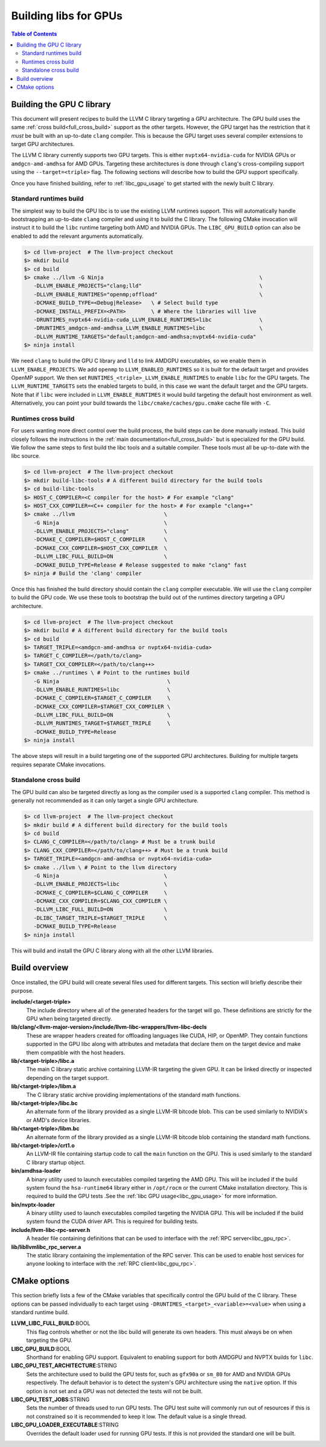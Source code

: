 .. _libc_gpu_building:

======================
Building libs for GPUs
======================

.. contents:: Table of Contents
  :depth: 4
  :local:

Building the GPU C library
==========================

This document will present recipes to build the LLVM C library targeting a GPU
architecture. The GPU build uses the same :ref:`cross build<full_cross_build>`
support as the other targets. However, the GPU target has the restriction that
it *must* be built with an up-to-date ``clang`` compiler. This is because the
GPU target uses several compiler extensions to target GPU architectures.

The LLVM C library currently supports two GPU targets. This is either
``nvptx64-nvidia-cuda`` for NVIDIA GPUs or ``amdgcn-amd-amdhsa`` for AMD GPUs.
Targeting these architectures is done through ``clang``'s cross-compiling
support using the ``--target=<triple>`` flag. The following sections will
describe how to build the GPU support specifically.

Once you have finished building, refer to :ref:`libc_gpu_usage` to get started
with the newly built C library.

Standard runtimes build
-----------------------

The simplest way to build the GPU libc is to use the existing LLVM runtimes
support. This will automatically handle bootstrapping an up-to-date ``clang``
compiler and using it to build the C library. The following CMake invocation
will instruct it to build the ``libc`` runtime targeting both AMD and NVIDIA
GPUs. The ``LIBC_GPU_BUILD`` option can also be enabled to add the relevant
arguments automatically.

.. code-block:: sh

  $> cd llvm-project  # The llvm-project checkout
  $> mkdir build
  $> cd build
  $> cmake ../llvm -G Ninja                                                 \
     -DLLVM_ENABLE_PROJECTS="clang;lld"                                     \
     -DLLVM_ENABLE_RUNTIMES="openmp;offload"                                \
     -DCMAKE_BUILD_TYPE=<Debug|Release>   \ # Select build type
     -DCMAKE_INSTALL_PREFIX=<PATH>        \ # Where the libraries will live
     -DRUNTIMES_nvptx64-nvidia-cuda_LLVM_ENABLE_RUNTIMES=libc               \
     -DRUNTIMES_amdgcn-amd-amdhsa_LLVM_ENABLE_RUNTIMES=libc                 \
     -DLLVM_RUNTIME_TARGETS="default;amdgcn-amd-amdhsa;nvptx64-nvidia-cuda"
  $> ninja install

We need ``clang`` to build the GPU C library and ``lld`` to link AMDGPU
executables, so we enable them in ``LLVM_ENABLE_PROJECTS``. We add ``openmp`` to
``LLVM_ENABLED_RUNTIMES`` so it is built for the default target and provides
OpenMP support. We then set ``RUNTIMES_<triple>_LLVM_ENABLE_RUNTIMES`` to enable
``libc`` for the GPU targets. The ``LLVM_RUNTIME_TARGETS`` sets the enabled
targets to build, in this case we want the default target and the GPU targets.
Note that if ``libc`` were included in ``LLVM_ENABLE_RUNTIMES`` it would build
targeting the default host environment as well. Alternatively, you can point
your build towards the ``libc/cmake/caches/gpu.cmake`` cache file with ``-C``.

Runtimes cross build
--------------------

For users wanting more direct control over the build process, the build steps
can be done manually instead. This build closely follows the instructions in the
:ref:`main documentation<full_cross_build>` but is specialized for the GPU
build. We follow the same steps to first build the libc tools and a suitable
compiler. These tools must all be up-to-date with the libc source.

.. code-block:: sh

  $> cd llvm-project  # The llvm-project checkout
  $> mkdir build-libc-tools # A different build directory for the build tools
  $> cd build-libc-tools
  $> HOST_C_COMPILER=<C compiler for the host> # For example "clang"
  $> HOST_CXX_COMPILER=<C++ compiler for the host> # For example "clang++"
  $> cmake ../llvm                            \
     -G Ninja                                 \
     -DLLVM_ENABLE_PROJECTS="clang"           \
     -DCMAKE_C_COMPILER=$HOST_C_COMPILER      \
     -DCMAKE_CXX_COMPILER=$HOST_CXX_COMPILER  \
     -DLLVM_LIBC_FULL_BUILD=ON                \
     -DCMAKE_BUILD_TYPE=Release # Release suggested to make "clang" fast
  $> ninja # Build the 'clang' compiler

Once this has finished the build directory should contain the ``clang``
compiler executable. We will use the ``clang`` compiler to build the GPU code.
We use these tools to bootstrap the build out of the runtimes directory
targeting a GPU architecture.

.. code-block:: sh

  $> cd llvm-project  # The llvm-project checkout
  $> mkdir build # A different build directory for the build tools
  $> cd build
  $> TARGET_TRIPLE=<amdgcn-amd-amdhsa or nvptx64-nvidia-cuda>
  $> TARGET_C_COMPILER=</path/to/clang>
  $> TARGET_CXX_COMPILER=</path/to/clang++>
  $> cmake ../runtimes \ # Point to the runtimes build
     -G Ninja                                  \
     -DLLVM_ENABLE_RUNTIMES=libc               \
     -DCMAKE_C_COMPILER=$TARGET_C_COMPILER     \
     -DCMAKE_CXX_COMPILER=$TARGET_CXX_COMPILER \
     -DLLVM_LIBC_FULL_BUILD=ON                 \
     -DLLVM_RUNTIMES_TARGET=$TARGET_TRIPLE     \
     -DCMAKE_BUILD_TYPE=Release
  $> ninja install

The above steps will result in a build targeting one of the supported GPU
architectures. Building for multiple targets requires separate CMake
invocations.

Standalone cross build
----------------------

The GPU build can also be targeted directly as long as the compiler used is a
supported ``clang`` compiler. This method is generally not recommended as it can
only target a single GPU architecture.

.. code-block:: sh

  $> cd llvm-project  # The llvm-project checkout
  $> mkdir build # A different build directory for the build tools
  $> cd build
  $> CLANG_C_COMPILER=</path/to/clang> # Must be a trunk build
  $> CLANG_CXX_COMPILER=</path/to/clang++> # Must be a trunk build
  $> TARGET_TRIPLE=<amdgcn-amd-amdhsa or nvptx64-nvidia-cuda>
  $> cmake ../llvm \ # Point to the llvm directory
     -G Ninja                                 \
     -DLLVM_ENABLE_PROJECTS=libc              \
     -DCMAKE_C_COMPILER=$CLANG_C_COMPILER     \
     -DCMAKE_CXX_COMPILER=$CLANG_CXX_COMPILER \
     -DLLVM_LIBC_FULL_BUILD=ON                \
     -DLIBC_TARGET_TRIPLE=$TARGET_TRIPLE      \
     -DCMAKE_BUILD_TYPE=Release
  $> ninja install

This will build and install the GPU C library along with all the other LLVM
libraries.

Build overview
==============

Once installed, the GPU build will create several files used for different
targets. This section will briefly describe their purpose.

**include/<target-triple>**
  The include directory where all of the generated headers for the target will
  go. These definitions are strictly for the GPU when being targeted directly.

**lib/clang/<llvm-major-version>/include/llvm-libc-wrappers/llvm-libc-decls**
  These are wrapper headers created for offloading languages like CUDA, HIP, or
  OpenMP. They contain functions supported in the GPU libc along with attributes
  and metadata that declare them on the target device and make them compatible
  with the host headers.

**lib/<target-triple>/libc.a**
  The main C library static archive containing LLVM-IR targeting the given GPU.
  It can be linked directly or inspected depending on the target support.

**lib/<target-triple>/libm.a**
  The C library static archive providing implementations of the standard math
  functions.

**lib/<target-triple>/libc.bc**
  An alternate form of the library provided as a single LLVM-IR bitcode blob.
  This can be used similarly to NVIDIA's or AMD's device libraries.

**lib/<target-triple>/libm.bc**
  An alternate form of the library provided as a single LLVM-IR bitcode blob
  containing the standard math functions.

**lib/<target-triple>/crt1.o**
  An LLVM-IR file containing startup code to call the ``main`` function on the
  GPU. This is used similarly to the standard C library startup object.

**bin/amdhsa-loader**
  A binary utility used to launch executables compiled targeting the AMD GPU.
  This will be included if the build system found the ``hsa-runtime64`` library
  either in ``/opt/rocm`` or the current CMake installation directory. This is
  required to build the GPU tests .See the :ref:`libc GPU usage<libc_gpu_usage>`
  for more information.

**bin/nvptx-loader**
  A binary utility used to launch executables compiled targeting the NVIDIA GPU.
  This will be included if the build system found the CUDA driver API. This is
  required for building tests.

**include/llvm-libc-rpc-server.h**
  A header file containing definitions that can be used to interface with the
  :ref:`RPC server<libc_gpu_rpc>`.

**lib/libllvmlibc_rpc_server.a**
  The static library containing the implementation of the RPC server. This can
  be used to enable host services for anyone looking to interface with the
  :ref:`RPC client<libc_gpu_rpc>`.

.. _gpu_cmake_options:

CMake options
=============

This section briefly lists a few of the CMake variables that specifically
control the GPU build of the C library. These options can be passed individually
to each target using ``-DRUNTIMES_<target>_<variable>=<value>`` when using a
standard runtime build.

**LLVM_LIBC_FULL_BUILD**:BOOL
  This flag controls whether or not the libc build will generate its own
  headers. This must always be on when targeting the GPU.

**LIBC_GPU_BUILD**:BOOL
  Shorthand for enabling GPU support. Equivalent to enabling support for both
  AMDGPU and NVPTX builds for ``libc``.

**LIBC_GPU_TEST_ARCHITECTURE**:STRING
  Sets the architecture used to build the GPU tests for, such as ``gfx90a`` or
  ``sm_80`` for AMD and NVIDIA GPUs respectively. The default behavior is to
  detect the system's GPU architecture using the ``native`` option. If this
  option is not set and a GPU was not detected the tests will not be built.

**LIBC_GPU_TEST_JOBS**:STRING
  Sets the number of threads used to run GPU tests. The GPU test suite will
  commonly run out of resources if this is not constrained so it is recommended
  to keep it low. The default value is a single thread.

**LIBC_GPU_LOADER_EXECUTABLE**:STRING
  Overrides the default loader used for running GPU tests. If this is not
  provided the standard one will be built.
